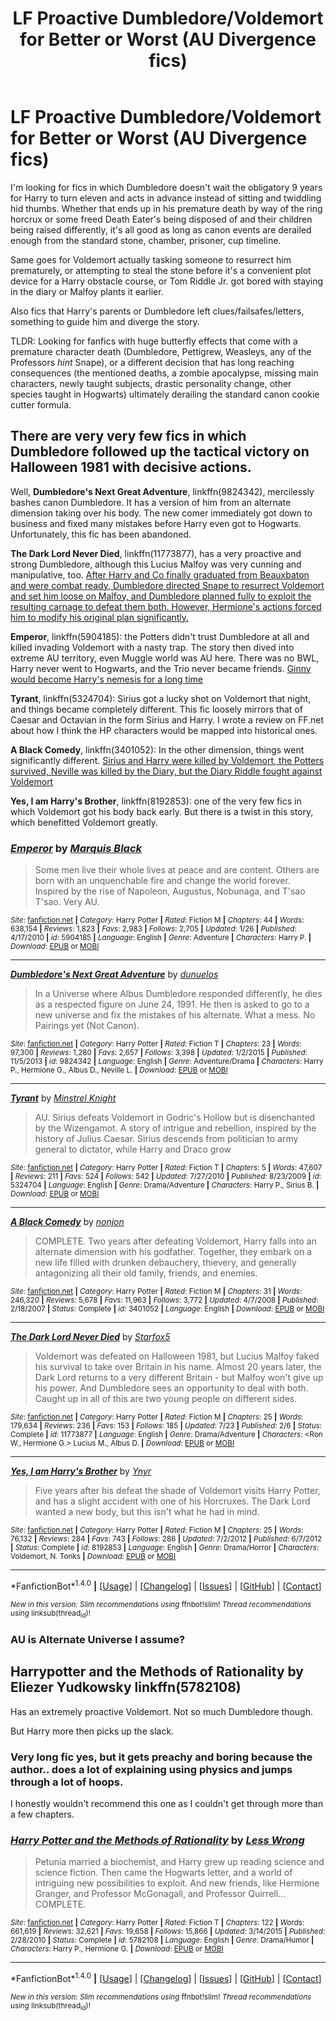 #+TITLE: LF Proactive Dumbledore/Voldemort for Better or Worst (AU Divergence fics)

* LF Proactive Dumbledore/Voldemort for Better or Worst (AU Divergence fics)
:PROPERTIES:
:Author: randoomy
:Score: 18
:DateUnix: 1479759629.0
:DateShort: 2016-Nov-21
:FlairText: Request
:END:
I'm looking for fics in which Dumbledore doesn't wait the obligatory 9 years for Harry to turn eleven and acts in advance instead of sitting and twiddling hid thumbs. Whether that ends up in his premature death by way of the ring horcrux or some freed Death Eater's being disposed of and their children being raised differently, it's all good as long as canon events are derailed enough from the standard stone, chamber, prisoner, cup timeline.

Same goes for Voldemort actually tasking someone to resurrect him prematurely, or attempting to steal the stone before it's a convenient plot device for a Harry obstacle course, or Tom Riddle Jr. got bored with staying in the diary or Malfoy plants it earlier.

Also fics that Harry's parents or Dumbledore left clues/failsafes/letters, something to guide him and diverge the story.

TLDR: Looking for fanfics with huge butterfly effects that come with a premature character death (Dumbledore, Pettigrew, Weasleys, any of the Professors /hint/ Snape), or a different decision that has long reaching consequences (the mentioned deaths, a zombie apocalypse, missing main characters, newly taught subjects, drastic personality change, other species taught in Hogwarts) ultimately derailing the standard canon cookie cutter formula.


** There are very very few fics in which Dumbledore followed up the tactical victory on Halloween 1981 with decisive actions.

Well, *Dumbledore's Next Great Adventure*, linkffn(9824342), mercilessly bashes canon Dumbledore. It has a version of him from an alternate dimension taking over his body. The new comer immediately got down to business and fixed many mistakes before Harry even got to Hogwarts. Unfortunately, this fic has been abandoned.

*The Dark Lord Never Died*, linkffn(11773877), has a very proactive and strong Dumbledore, although this Lucius Malfoy was very cunning and manipulative, too. [[/spoiler][After Harry and Co finally graduated from Beauxbaton and were combat ready, Dumbledore directed Snape to resurrect Voldemort and set him loose on Malfoy, and Dumbledore planned fully to exploit the resulting carnage to defeat them both. However, Hermione's actions forced him to modify his original plan significantly.]]

*Emperor*, linkffn(5904185): the Potters didn't trust Dumbledore at all and killed invading Voldemort with a nasty trap. The story then dived into extreme AU territory, even Muggle world was AU here. There was no BWL, Harry never went to Hogwarts, and the Trio never became friends. [[/spoiler][Ginny would become Harry's nemesis for a long time]]

*Tyrant*, linkffn(5324704): Sirius got a lucky shot on Voldemort that night, and things became completely different. This fic loosely mirrors that of Caesar and Octavian in the form Sirius and Harry. I wrote a review on FF.net about how I think the HP characters would be mapped into historical ones.

*A Black Comedy*, linkffn(3401052): In the other dimension, things went significantly different. [[/spoiler][Sirius and Harry were killed by Voldemort, the Potters survived, Neville was killed by the Diary, but the Diary Riddle fought against Voldemort]]

*Yes, I am Harry's Brother*, linkffn(8192853): one of the very few fics in which Voldemort got his body back early. But there is a twist in this story, which benefitted Voldemort greatly.
:PROPERTIES:
:Author: InquisitorCOC
:Score: 10
:DateUnix: 1479771550.0
:DateShort: 2016-Nov-22
:END:

*** [[http://www.fanfiction.net/s/5904185/1/][*/Emperor/*]] by [[https://www.fanfiction.net/u/1227033/Marquis-Black][/Marquis Black/]]

#+begin_quote
  Some men live their whole lives at peace and are content. Others are born with an unquenchable fire and change the world forever. Inspired by the rise of Napoleon, Augustus, Nobunaga, and T'sao T'sao. Very AU.
#+end_quote

^{/Site/: [[http://www.fanfiction.net/][fanfiction.net]] *|* /Category/: Harry Potter *|* /Rated/: Fiction M *|* /Chapters/: 44 *|* /Words/: 638,154 *|* /Reviews/: 1,823 *|* /Favs/: 2,983 *|* /Follows/: 2,705 *|* /Updated/: 1/26 *|* /Published/: 4/17/2010 *|* /id/: 5904185 *|* /Language/: English *|* /Genre/: Adventure *|* /Characters/: Harry P. *|* /Download/: [[http://www.ff2ebook.com/old/ffn-bot/index.php?id=5904185&source=ff&filetype=epub][EPUB]] or [[http://www.ff2ebook.com/old/ffn-bot/index.php?id=5904185&source=ff&filetype=mobi][MOBI]]}

--------------

[[http://www.fanfiction.net/s/9824342/1/][*/Dumbledore's Next Great Adventure/*]] by [[https://www.fanfiction.net/u/2198557/dunuelos][/dunuelos/]]

#+begin_quote
  In a Universe where Albus Dumbledore responded differently, he dies as a respected figure on June 24, 1991. He then is asked to go to a new universe and fix the mistakes of his alternate. What a mess. No Pairings yet (Not Canon).
#+end_quote

^{/Site/: [[http://www.fanfiction.net/][fanfiction.net]] *|* /Category/: Harry Potter *|* /Rated/: Fiction T *|* /Chapters/: 23 *|* /Words/: 97,300 *|* /Reviews/: 1,280 *|* /Favs/: 2,657 *|* /Follows/: 3,398 *|* /Updated/: 1/2/2015 *|* /Published/: 11/5/2013 *|* /id/: 9824342 *|* /Language/: English *|* /Genre/: Adventure/Drama *|* /Characters/: Harry P., Hermione G., Albus D., Neville L. *|* /Download/: [[http://www.ff2ebook.com/old/ffn-bot/index.php?id=9824342&source=ff&filetype=epub][EPUB]] or [[http://www.ff2ebook.com/old/ffn-bot/index.php?id=9824342&source=ff&filetype=mobi][MOBI]]}

--------------

[[http://www.fanfiction.net/s/5324704/1/][*/Tyrant/*]] by [[https://www.fanfiction.net/u/1452167/Minstrel-Knight][/Minstrel Knight/]]

#+begin_quote
  AU. Sirius defeats Voldemort in Godric's Hollow but is disenchanted by the Wizengamot. A story of intrigue and rebellion, inspired by the history of Julius Caesar. Sirius descends from politician to army general to dictator, while Harry and Draco grow
#+end_quote

^{/Site/: [[http://www.fanfiction.net/][fanfiction.net]] *|* /Category/: Harry Potter *|* /Rated/: Fiction T *|* /Chapters/: 5 *|* /Words/: 47,607 *|* /Reviews/: 211 *|* /Favs/: 524 *|* /Follows/: 542 *|* /Updated/: 7/27/2010 *|* /Published/: 8/23/2009 *|* /id/: 5324704 *|* /Language/: English *|* /Genre/: Drama/Adventure *|* /Characters/: Harry P., Sirius B. *|* /Download/: [[http://www.ff2ebook.com/old/ffn-bot/index.php?id=5324704&source=ff&filetype=epub][EPUB]] or [[http://www.ff2ebook.com/old/ffn-bot/index.php?id=5324704&source=ff&filetype=mobi][MOBI]]}

--------------

[[http://www.fanfiction.net/s/3401052/1/][*/A Black Comedy/*]] by [[https://www.fanfiction.net/u/649528/nonjon][/nonjon/]]

#+begin_quote
  COMPLETE. Two years after defeating Voldemort, Harry falls into an alternate dimension with his godfather. Together, they embark on a new life filled with drunken debauchery, thievery, and generally antagonizing all their old family, friends, and enemies.
#+end_quote

^{/Site/: [[http://www.fanfiction.net/][fanfiction.net]] *|* /Category/: Harry Potter *|* /Rated/: Fiction M *|* /Chapters/: 31 *|* /Words/: 246,320 *|* /Reviews/: 5,678 *|* /Favs/: 11,963 *|* /Follows/: 3,772 *|* /Updated/: 4/7/2008 *|* /Published/: 2/18/2007 *|* /Status/: Complete *|* /id/: 3401052 *|* /Language/: English *|* /Download/: [[http://www.ff2ebook.com/old/ffn-bot/index.php?id=3401052&source=ff&filetype=epub][EPUB]] or [[http://www.ff2ebook.com/old/ffn-bot/index.php?id=3401052&source=ff&filetype=mobi][MOBI]]}

--------------

[[http://www.fanfiction.net/s/11773877/1/][*/The Dark Lord Never Died/*]] by [[https://www.fanfiction.net/u/2548648/Starfox5][/Starfox5/]]

#+begin_quote
  Voldemort was defeated on Halloween 1981, but Lucius Malfoy faked his survival to take over Britain in his name. Almost 20 years later, the Dark Lord returns to a very different Britain - but Malfoy won't give up his power. And Dumbledore sees an opportunity to deal with both. Caught up in all of this are two young people on different sides.
#+end_quote

^{/Site/: [[http://www.fanfiction.net/][fanfiction.net]] *|* /Category/: Harry Potter *|* /Rated/: Fiction M *|* /Chapters/: 25 *|* /Words/: 179,634 *|* /Reviews/: 236 *|* /Favs/: 153 *|* /Follows/: 185 *|* /Updated/: 7/23 *|* /Published/: 2/6 *|* /Status/: Complete *|* /id/: 11773877 *|* /Language/: English *|* /Genre/: Drama/Adventure *|* /Characters/: <Ron W., Hermione G.> Lucius M., Albus D. *|* /Download/: [[http://www.ff2ebook.com/old/ffn-bot/index.php?id=11773877&source=ff&filetype=epub][EPUB]] or [[http://www.ff2ebook.com/old/ffn-bot/index.php?id=11773877&source=ff&filetype=mobi][MOBI]]}

--------------

[[http://www.fanfiction.net/s/8192853/1/][*/Yes, I am Harry's Brother/*]] by [[https://www.fanfiction.net/u/2409341/Ynyr][/Ynyr/]]

#+begin_quote
  Five years after his defeat the shade of Voldemort visits Harry Potter, and has a slight accident with one of his Horcruxes. The Dark Lord wanted a new body, but this isn't what he had in mind.
#+end_quote

^{/Site/: [[http://www.fanfiction.net/][fanfiction.net]] *|* /Category/: Harry Potter *|* /Rated/: Fiction M *|* /Chapters/: 25 *|* /Words/: 76,132 *|* /Reviews/: 284 *|* /Favs/: 743 *|* /Follows/: 286 *|* /Updated/: 7/2/2012 *|* /Published/: 6/7/2012 *|* /Status/: Complete *|* /id/: 8192853 *|* /Language/: English *|* /Genre/: Drama/Horror *|* /Characters/: Voldemort, N. Tonks *|* /Download/: [[http://www.ff2ebook.com/old/ffn-bot/index.php?id=8192853&source=ff&filetype=epub][EPUB]] or [[http://www.ff2ebook.com/old/ffn-bot/index.php?id=8192853&source=ff&filetype=mobi][MOBI]]}

--------------

*FanfictionBot*^{1.4.0} *|* [[[https://github.com/tusing/reddit-ffn-bot/wiki/Usage][Usage]]] | [[[https://github.com/tusing/reddit-ffn-bot/wiki/Changelog][Changelog]]] | [[[https://github.com/tusing/reddit-ffn-bot/issues/][Issues]]] | [[[https://github.com/tusing/reddit-ffn-bot/][GitHub]]] | [[[https://www.reddit.com/message/compose?to=tusing][Contact]]]

^{/New in this version: Slim recommendations using/ ffnbot!slim! /Thread recommendations using/ linksub(thread_id)!}
:PROPERTIES:
:Author: FanfictionBot
:Score: 1
:DateUnix: 1479771563.0
:DateShort: 2016-Nov-22
:END:


*** AU is Alternate Universe I assume?
:PROPERTIES:
:Author: Davidlister01
:Score: 1
:DateUnix: 1479867731.0
:DateShort: 2016-Nov-23
:END:


** Harrypotter and the Methods of Rationality by Eliezer Yudkowsky linkffn(5782108)

Has an extremely proactive Voldemort. Not so much Dumbledore though.

But Harry more then picks up the slack.
:PROPERTIES:
:Author: Davidlister01
:Score: 1
:DateUnix: 1479793606.0
:DateShort: 2016-Nov-22
:END:

*** Very long fic yes, but it gets preachy and boring because the author.. does a lot of explaining using physics and jumps through a lot of hoops.

I honestly wouldn't recommend this one as I couldn't get through more than a few chapters.
:PROPERTIES:
:Author: Epwydadlan1
:Score: 3
:DateUnix: 1479826696.0
:DateShort: 2016-Nov-22
:END:


*** [[http://www.fanfiction.net/s/5782108/1/][*/Harry Potter and the Methods of Rationality/*]] by [[https://www.fanfiction.net/u/2269863/Less-Wrong][/Less Wrong/]]

#+begin_quote
  Petunia married a biochemist, and Harry grew up reading science and science fiction. Then came the Hogwarts letter, and a world of intriguing new possibilities to exploit. And new friends, like Hermione Granger, and Professor McGonagall, and Professor Quirrell... COMPLETE.
#+end_quote

^{/Site/: [[http://www.fanfiction.net/][fanfiction.net]] *|* /Category/: Harry Potter *|* /Rated/: Fiction T *|* /Chapters/: 122 *|* /Words/: 661,619 *|* /Reviews/: 32,621 *|* /Favs/: 19,658 *|* /Follows/: 15,866 *|* /Updated/: 3/14/2015 *|* /Published/: 2/28/2010 *|* /Status/: Complete *|* /id/: 5782108 *|* /Language/: English *|* /Genre/: Drama/Humor *|* /Characters/: Harry P., Hermione G. *|* /Download/: [[http://www.ff2ebook.com/old/ffn-bot/index.php?id=5782108&source=ff&filetype=epub][EPUB]] or [[http://www.ff2ebook.com/old/ffn-bot/index.php?id=5782108&source=ff&filetype=mobi][MOBI]]}

--------------

*FanfictionBot*^{1.4.0} *|* [[[https://github.com/tusing/reddit-ffn-bot/wiki/Usage][Usage]]] | [[[https://github.com/tusing/reddit-ffn-bot/wiki/Changelog][Changelog]]] | [[[https://github.com/tusing/reddit-ffn-bot/issues/][Issues]]] | [[[https://github.com/tusing/reddit-ffn-bot/][GitHub]]] | [[[https://www.reddit.com/message/compose?to=tusing][Contact]]]

^{/New in this version: Slim recommendations using/ ffnbot!slim! /Thread recommendations using/ linksub(thread_id)!}
:PROPERTIES:
:Author: FanfictionBot
:Score: 1
:DateUnix: 1479793620.0
:DateShort: 2016-Nov-22
:END:
